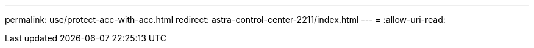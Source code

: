 ---
permalink: use/protect-acc-with-acc.html 
redirect: astra-control-center-2211/index.html 
---
= 
:allow-uri-read: 


